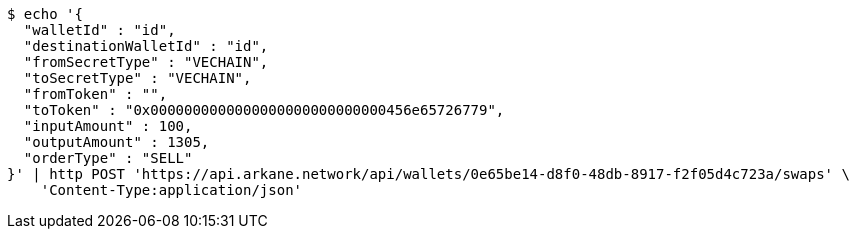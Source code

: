 [source,bash]
----
$ echo '{
  "walletId" : "id",
  "destinationWalletId" : "id",
  "fromSecretType" : "VECHAIN",
  "toSecretType" : "VECHAIN",
  "fromToken" : "",
  "toToken" : "0x0000000000000000000000000000456e65726779",
  "inputAmount" : 100,
  "outputAmount" : 1305,
  "orderType" : "SELL"
}' | http POST 'https://api.arkane.network/api/wallets/0e65be14-d8f0-48db-8917-f2f05d4c723a/swaps' \
    'Content-Type:application/json'
----
